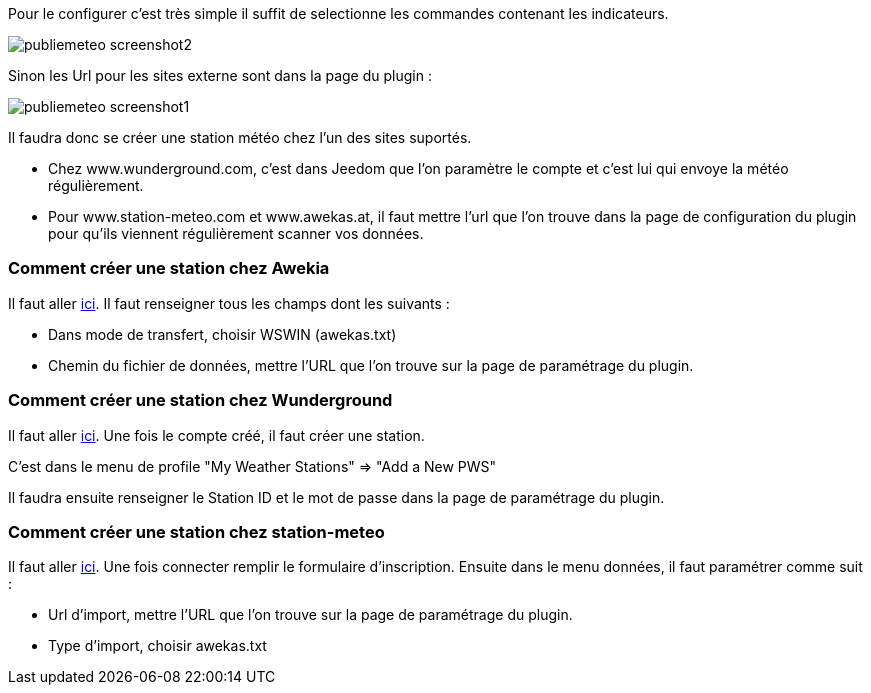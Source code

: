﻿Pour le configurer c’est très simple il suffit de selectionne les commandes contenant les indicateurs.

image::../images/publiemeteo_screenshot2.jpg[]

Sinon les Url pour les sites externe sont dans la page du plugin :

image::../images/publiemeteo_screenshot1.jpg[]

Il faudra donc se créer une station météo chez l'un des sites suportés.

- Chez www.wunderground.com, c'est dans Jeedom que l'on paramètre le compte et c'est lui qui envoye la météo régulièrement.

- Pour www.station-meteo.com et www.awekas.at, il faut mettre l'url que l'on trouve dans la page de configuration du plugin pour qu'ils viennent régulièrement scanner vos données.

=== Comment créer une station chez Awekia ===

Il faut aller link:http://www.awekas.at/fr/benutzer.php?mode=new[ici]. Il faut renseigner tous les champs dont les suivants :

- Dans mode de transfert, choisir WSWIN (awekas.txt)

- Chemin du fichier de données, mettre l'URL que l'on trouve sur la page de paramétrage du plugin.

=== Comment créer une station chez Wunderground ===

Il faut aller link:https://www.wunderground.com/personal-weather-station/mypws[ici]. Une fois le compte créé, il faut créer une station.

C'est dans le menu de profile "My Weather Stations" => "Add a New PWS"

Il faudra ensuite renseigner le Station ID et le mot de passe dans la page de paramétrage du plugin.

=== Comment créer une station chez station-meteo ===

Il faut aller link:http://ma.station-meteo.com/register/[ici]. Une fois connecter remplir le formulaire d'inscription. Ensuite dans le menu données, il faut paramétrer comme suit :

- Url d'import, mettre l'URL que l'on trouve sur la page de paramétrage du plugin.

- Type d'import, choisir awekas.txt